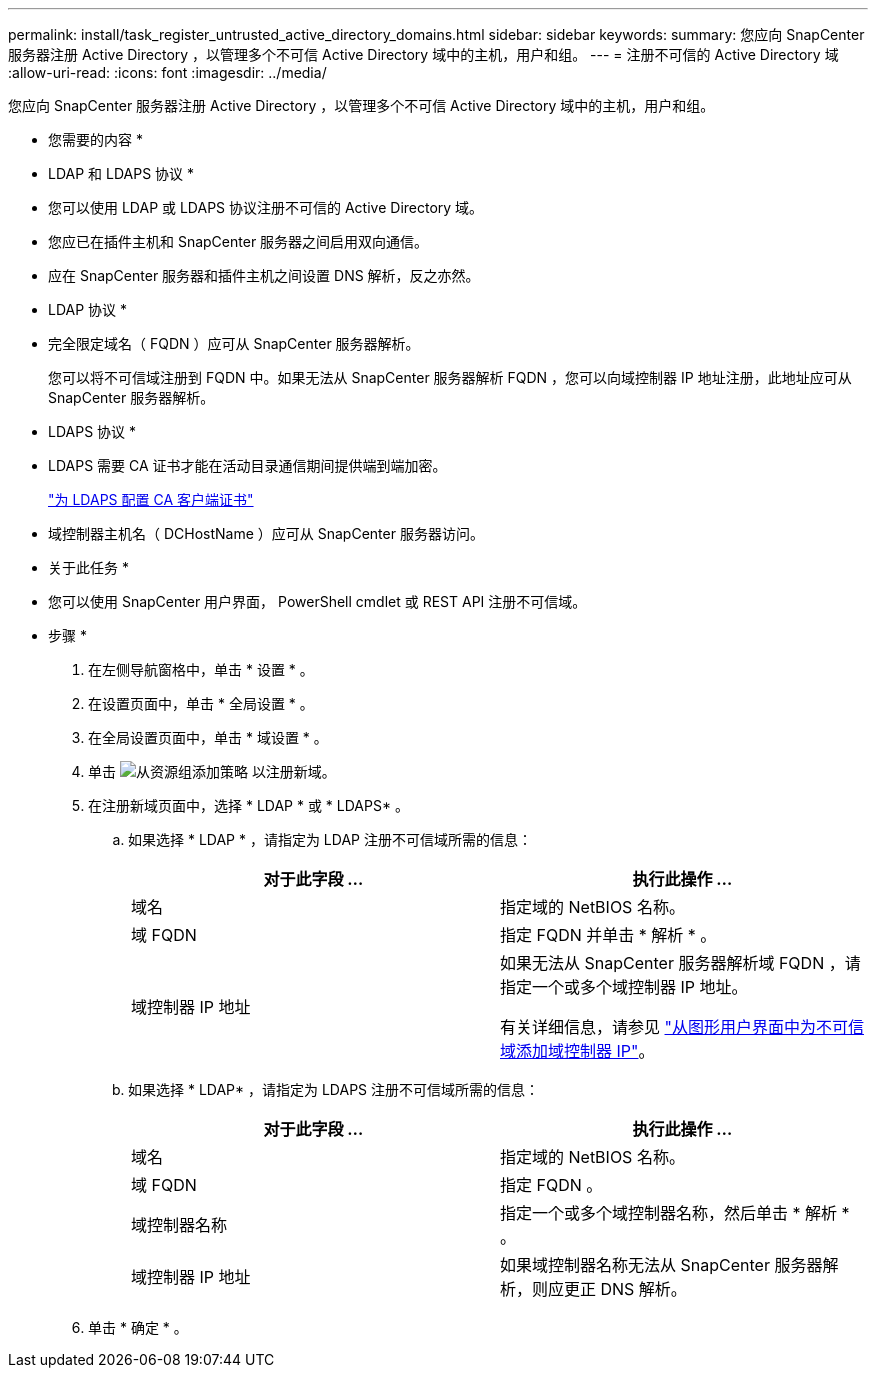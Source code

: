 ---
permalink: install/task_register_untrusted_active_directory_domains.html 
sidebar: sidebar 
keywords:  
summary: 您应向 SnapCenter 服务器注册 Active Directory ，以管理多个不可信 Active Directory 域中的主机，用户和组。 
---
= 注册不可信的 Active Directory 域
:allow-uri-read: 
:icons: font
:imagesdir: ../media/


[role="lead"]
您应向 SnapCenter 服务器注册 Active Directory ，以管理多个不可信 Active Directory 域中的主机，用户和组。

* 您需要的内容 *

* LDAP 和 LDAPS 协议 *

* 您可以使用 LDAP 或 LDAPS 协议注册不可信的 Active Directory 域。
* 您应已在插件主机和 SnapCenter 服务器之间启用双向通信。
* 应在 SnapCenter 服务器和插件主机之间设置 DNS 解析，反之亦然。


* LDAP 协议 *

* 完全限定域名（ FQDN ）应可从 SnapCenter 服务器解析。
+
您可以将不可信域注册到 FQDN 中。如果无法从 SnapCenter 服务器解析 FQDN ，您可以向域控制器 IP 地址注册，此地址应可从 SnapCenter 服务器解析。



* LDAPS 协议 *

* LDAPS 需要 CA 证书才能在活动目录通信期间提供端到端加密。
+
link:task_configure_CA_client_certificate_for_LDAPS.html["为 LDAPS 配置 CA 客户端证书"]

* 域控制器主机名（ DCHostName ）应可从 SnapCenter 服务器访问。


* 关于此任务 *

* 您可以使用 SnapCenter 用户界面， PowerShell cmdlet 或 REST API 注册不可信域。


* 步骤 *

. 在左侧导航窗格中，单击 * 设置 * 。
. 在设置页面中，单击 * 全局设置 * 。
. 在全局设置页面中，单击 * 域设置 * 。
. 单击 image:../media/add_policy_from_resourcegroup.gif["从资源组添加策略"] 以注册新域。
. 在注册新域页面中，选择 * LDAP * 或 * LDAPS* 。
+
.. 如果选择 * LDAP * ，请指定为 LDAP 注册不可信域所需的信息：
+
|===
| 对于此字段 ... | 执行此操作 ... 


 a| 
域名
 a| 
指定域的 NetBIOS 名称。



 a| 
域 FQDN
 a| 
指定 FQDN 并单击 * 解析 * 。



 a| 
域控制器 IP 地址
 a| 
如果无法从 SnapCenter 服务器解析域 FQDN ，请指定一个或多个域控制器 IP 地址。

有关详细信息，请参见 https://kb.netapp.com/Advice_and_Troubleshooting/Data_Protection_and_Security/SnapCenter/SnapCenter_does_not_allow_to_add_Domain_Controller_IP_for_untrusted_domain_from_GUI["从图形用户界面中为不可信域添加域控制器 IP"^]。

|===
.. 如果选择 * LDAP* ，请指定为 LDAPS 注册不可信域所需的信息：
+
|===
| 对于此字段 ... | 执行此操作 ... 


 a| 
域名
 a| 
指定域的 NetBIOS 名称。



 a| 
域 FQDN
 a| 
指定 FQDN 。



 a| 
域控制器名称
 a| 
指定一个或多个域控制器名称，然后单击 * 解析 * 。



 a| 
域控制器 IP 地址
 a| 
如果域控制器名称无法从 SnapCenter 服务器解析，则应更正 DNS 解析。

|===


. 单击 * 确定 * 。

